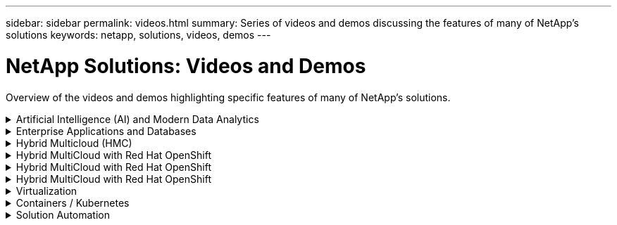 ---
sidebar: sidebar
permalink: videos.html
summary: Series of videos and demos discussing the features of many of NetApp's solutions
keywords: netapp, solutions, videos, demos
---

= NetApp Solutions: Videos and Demos
:hardbreaks:
:nofooter:
:icons: font
:linkattrs:
:table-stripes: odd
:imagesdir: ./media/

[.lead]
Overview of the videos and demos highlighting specific features of many of NetApp's solutions.

[[ai]]
.Artificial Intelligence (AI) and Modern Data Analytics
[%collapsible]
====
* link:https://www.youtube.com/playlist?list=PLdXI3bZJEw7nSrRhuolRPYqvSlGLuTOAO[NetApp AI solutions^]

* link:https://www.youtube.com/playlist?list=PLdXI3bZJEw7n1sWK-QGq4QMI1VBJS-ZZW[MLOps^]
====

[[db]]
.Enterprise Applications and Databases
[%collapsible]
====
[underline]#*Videos for open source databases*#

* link:https://netapp.hosted.panopto.com/Panopto/Pages/Viewer.aspx?id=e479b91f-eacd-46bf-bfa1-b01200f0015a[PostgreSQL automated deployment, HA/DR replication setup, failover, resync]

[underline]#*Videos for Oracle modernization with hybrid cloud in AWS and FSx*#

* link:https://netapp.hosted.panopto.com/Panopto/Pages/Viewer.aspx?id=b1a7bb05-caea-44a0-bd9a-b01200f372e9[Part 1 - Use case and solution architecture]
* link:https://netapp.hosted.panopto.com/Panopto/Pages/Viewer.aspx?id=bb088a3e-bbfb-4927-bf44-b01200f38b17[Part 2a - Database migration from on-premises to AWS using automated PDB relocation with maximum availability]
* link:https://netapp.hosted.panopto.com/Panopto/Pages/Viewer.aspx?id=c0df32f8-d6d3-4b79-b0bd-b01200f3a2e8[Part 2b - Database migration from on-premises to AWS using BlueXP console via SnapMirror]
* link:https://netapp.hosted.panopto.com/Panopto/Pages/Viewer.aspx?id=5fd03759-a691-4007-9748-b01200f3b79c[Part 3 - Automated database HA/DR replication setup, failover, resync]
* link:https://netapp.hosted.panopto.com/Panopto/Pages/Viewer.aspx?id=2f731d7c-0873-4a4d-8491-b01200f90a82[Part 4a - Database clone for Dev/Test with SnapCenter UI from replicated standby copy]
* link:https://netapp.hosted.panopto.com/Panopto/Pages/Viewer.aspx?id=97790d62-ff19-40e0-9784-b01200f920ed[Part 4b - Database backup, restore, clone with SnapCenter UI]
* link:https://netapp.hosted.panopto.com/Panopto/Pages/Viewer.aspx?id=4b0fd212-7641-46b8-9e55-b01200f9383a[Part 4c - Database backup, restore with BlueXP SaaS Apps backup and recovery]

[underline]#*Videos for SQL Server database*#

* link:https://netapp.hosted.panopto.com/Panopto/Pages/Viewer.aspx?id=27f28284-433d-4273-8748-b01200fb3cd7[Deploy SQL Server on AWS EC2 using Amazon FSx for NetApp ONTAP
]
* link:https://tv.netapp.com/detail/video/1670591628570468424/deploy-sql-server-always-on-failover-cluster-over-smb-with-azure-netapp-files[SQL High Availability Cluster on Azure NetApp Files^]
* link:https://www.youtube.com/watch?v=krzMWjrrMb0[Oracle Multi-Tenant Pluggable Database Clone Using Storage Snapshots^]
* link:https://www.youtube.com/watch?v=VcQMJIRzhoY[Automated Oracle 19c RAC Deployment on FlexPod with Ansible^]

*Case Study*

* link:https://customers.netapp.com/en/sap-azure-netapp-files-case-study[SAP on Azure NetApp Files^]
====

[[hmc]]
.Hybrid Multicloud (HMC)
[%collapsible]
====
[underline]#*Videos for AWS/VMC*#

* link:https://netapp.hosted.panopto.com/Panopto/Pages/Viewer.aspx?id=0d03e040-634f-4086-8cb5-b01200fb8515[Windows Guest Connected Storage with FSx ONTAP using iSCSI]
* link:https://netapp.hosted.panopto.com/Panopto/Pages/Viewer.aspx?id=c3befe1b-4f32-4839-a031-b01200fb6d60[Linux Guest Connected Storage with FSx ONTAP using NFS]
* link:https://netapp.hosted.panopto.com/Panopto/Pages/Viewer.aspx?id=2065dcc1-f31a-4e71-a7d5-b01200f01171[VMware Cloud on AWS supplemental datastore w/ Amazon FSx for NetApp ONTAP]
* link:https://netapp.hosted.panopto.com/Panopto/Pages/Viewer.aspx?id=f0fedec5-dc17-47af-8821-b01200f00e08[VMware Cloud on AWS TCO savings with Amazon FSx for NetApp ONTAP]
* link:https://netapp.hosted.panopto.com/Panopto/Pages/Viewer.aspx?id=6132c921-a44c-4c81-aab7-b01200fb5d29[VMware HCX Deployment and Configuration Setup for VMC]
* link:https://netapp.hosted.panopto.com/Panopto/Pages/Viewer.aspx?id=52661f10-3f90-4f3d-865a-b01200f06d31[vMotion Migration Demonstration with VMware HCX for VMC and FSxN]
* link:https://netapp.hosted.panopto.com/Panopto/Pages/Viewer.aspx?id=685c0dc2-9d8a-42ff-b46d-b01200f056b0[Cold Migration Demonstration with VMware HCX for VMC and FSxN]

[underline]#*Videos for Azure/AVS*#

* link:https://netapp.hosted.panopto.com/Panopto/Pages/Viewer.aspx?id=8c5ddb30-6c31-4cde-86e2-b01200effbd6[Azure VMware Solution supplemental datastore overview with Azure NetApp Files]
* link:https://netapp.hosted.panopto.com/Panopto/Pages/Viewer.aspx?id=5cd19888-8314-4cfc-ba30-b01200efff4f[Azure VMware Solution DR with Cloud Volumes ONTAP, SnapCenter and JetStream]
* link:https://netapp.hosted.panopto.com/Panopto/Pages/Viewer.aspx?id=b7ffa5ad-5559-4e56-a166-b01200f025bc[Cold Migration Demonstration with VMware HCX for AVS and ANF]
* link:https://netapp.hosted.panopto.com/Panopto/Pages/Viewer.aspx?id=986bb505-6f3d-4a5a-b016-b01200f03f18[vMotion Demonstration with VMware HCX for AVS and ANF]
* link:https://netapp.hosted.panopto.com/Panopto/Pages/Viewer.aspx?id=255640f5-4dff-438c-8d50-b01200f017d1[Bulk Migration Demonstration with VMware HCX for AVS and ANF]

====

[[rhhc]]
.Hybrid MultiCloud with Red Hat OpenShift 
[%collapsible]
====
* link:https://netapp.hosted.panopto.com/Panopto/Pages/Viewer.aspx?id=01dd455e-7f5a-421c-b501-b01200fa91fd[ROSA DR using Astra Control Service]
* link:https://netapp.hosted.panopto.com/Panopto/Pages/Viewer.aspx?id=621ae20d-7567-4bbf-809d-b01200fa7a68[Integration of FSxN with Astra Trident]
* link:https://netapp.hosted.panopto.com/Panopto/Pages/Viewer.aspx?id=525751bf-18b0-47e3-b611-b006013a19a1[Failover and Fail-back of apps on ROSA with FSxN]
* link:https://www.netapp.tv/details/29504?mcid=35609780286441704190790628065560989458[DR using Astra Control Center]
====

[[rhhc]]
.Hybrid MultiCloud with Red Hat OpenShift 
[%collapsible]
====
.ROSA DR using Astra Control Service 

video::rhhc-Rosa-DR-demo-audio.mp4[]

.Integration of FSxN with Astra Trident

video::rhhc-install-trident-using-helm.mp4[]

.Failover and Fail-back of apps on ROSA with FSxN

video::rhhc-failover-failback.mp4[]

.DR using Astra Control Center

link:https://www.netapp.tv/details/29504?mcid=35609780286441704190790628065560989458[DR using Astra Control Center]

====

[[rhhc]]
.Hybrid MultiCloud with Red Hat OpenShift 
[%collapsible]
====
.ROSA DR using Astra Control Service 

video::rhhc-Rosa-DR-demo-audio.mp4[]

.Integration of FSxN with Astra Trident

video::rhhc-install-trident-using-helm.mp4[]

.Failover and Fail-back of apps on ROSA with FSxN

video::rhhc-failover-failback.mp4[]

.DR using Astra Control Center

link:https://www.netapp.tv/details/29504?mcid=35609780286441704190790628065560989458[DR using Astra Control Center]

====

[[virtualization]]
.Virtualization
[%collapsible]
====
* link:virtualization/vsphere_demos_videos.html[VMware Video Collection]
====

[[containers]]
.Containers / Kubernetes
[%collapsible]
====
* link:containers/anthos-with-netapp/a-w-n_videos_and_demos.html[NetApp with Google Anthos Videos]
* link:containers/tanzu_with_netapp/vtwn_videos_and_demos.html[NetApp with VMware Tanzu Videos]
* link:containers/devops_with_netapp/dwn_videos_and_demos.html[NetApp for DevOps Videos]
* link:containers/rh-os-n_videos_and_demos.html[NetApp with Red Hat OpenShift Videos]
====

[[automation]]
.Solution Automation
[%collapsible]
====
* link:https://www.youtube.com/watch?v=VcQMJIRzhoY[Automated Oracle 19c RAC Deployment on FlexPod with Ansible^]
====

